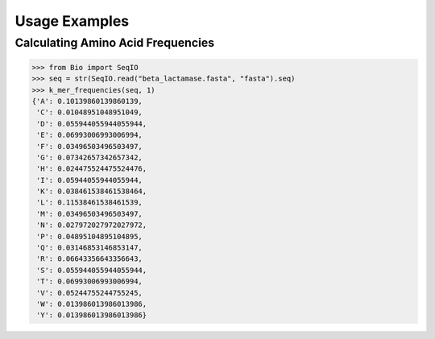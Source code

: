 Usage Examples
==============

Calculating Amino Acid Frequencies
----------------------------------

.. code::

    >>> from Bio import SeqIO
    >>> seq = str(SeqIO.read("beta_lactamase.fasta", "fasta").seq)
    >>> k_mer_frequencies(seq, 1)
    {'A': 0.10139860139860139,
     'C': 0.01048951048951049,
     'D': 0.055944055944055944,
     'E': 0.06993006993006994,
     'F': 0.03496503496503497,
     'G': 0.07342657342657342,
     'H': 0.024475524475524476,
     'I': 0.05944055944055944,
     'K': 0.038461538461538464,
     'L': 0.11538461538461539,
     'M': 0.03496503496503497,
     'N': 0.027972027972027972,
     'P': 0.04895104895104895,
     'Q': 0.03146853146853147,
     'R': 0.06643356643356643,
     'S': 0.055944055944055944,
     'T': 0.06993006993006994,
     'V': 0.05244755244755245,
     'W': 0.013986013986013986,
     'Y': 0.013986013986013986}
